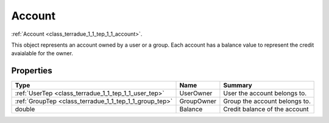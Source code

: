 .. _class_terradue_1_1_tep_1_1_account:

Account
-------


:ref:`Account <class_terradue_1_1_tep_1_1_account>`. 



This object represents an account owned by a user or a group. Each account has a balance value to represent the credit avaialable for the owner. 

Properties
^^^^^^^^^^

.. cssclass:: propertiestable

+--------------------------------------------------------+------------+---------------------------------+
| Type                                                   | Name       | Summary                         |
+========================================================+============+=================================+
| :ref:`UserTep <class_terradue_1_1_tep_1_1_user_tep>`   | UserOwner  | User the account belongs to.    |
+--------------------------------------------------------+------------+---------------------------------+
| :ref:`GroupTep <class_terradue_1_1_tep_1_1_group_tep>` | GroupOwner | Group the account belongs to.   |
+--------------------------------------------------------+------------+---------------------------------+
| double                                                 | Balance    | Credit balance of the account   |
+--------------------------------------------------------+------------+---------------------------------+

